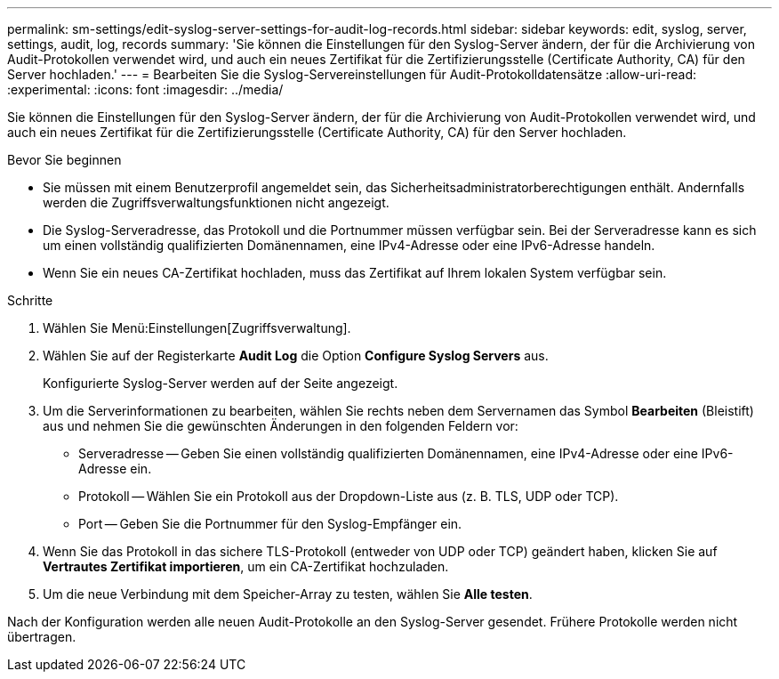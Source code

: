 ---
permalink: sm-settings/edit-syslog-server-settings-for-audit-log-records.html 
sidebar: sidebar 
keywords: edit, syslog, server, settings, audit, log, records 
summary: 'Sie können die Einstellungen für den Syslog-Server ändern, der für die Archivierung von Audit-Protokollen verwendet wird, und auch ein neues Zertifikat für die Zertifizierungsstelle (Certificate Authority, CA) für den Server hochladen.' 
---
= Bearbeiten Sie die Syslog-Servereinstellungen für Audit-Protokolldatensätze
:allow-uri-read: 
:experimental: 
:icons: font
:imagesdir: ../media/


[role="lead"]
Sie können die Einstellungen für den Syslog-Server ändern, der für die Archivierung von Audit-Protokollen verwendet wird, und auch ein neues Zertifikat für die Zertifizierungsstelle (Certificate Authority, CA) für den Server hochladen.

.Bevor Sie beginnen
* Sie müssen mit einem Benutzerprofil angemeldet sein, das Sicherheitsadministratorberechtigungen enthält. Andernfalls werden die Zugriffsverwaltungsfunktionen nicht angezeigt.
* Die Syslog-Serveradresse, das Protokoll und die Portnummer müssen verfügbar sein. Bei der Serveradresse kann es sich um einen vollständig qualifizierten Domänennamen, eine IPv4-Adresse oder eine IPv6-Adresse handeln.
* Wenn Sie ein neues CA-Zertifikat hochladen, muss das Zertifikat auf Ihrem lokalen System verfügbar sein.


.Schritte
. Wählen Sie Menü:Einstellungen[Zugriffsverwaltung].
. Wählen Sie auf der Registerkarte *Audit Log* die Option *Configure Syslog Servers* aus.
+
Konfigurierte Syslog-Server werden auf der Seite angezeigt.

. Um die Serverinformationen zu bearbeiten, wählen Sie rechts neben dem Servernamen das Symbol *Bearbeiten* (Bleistift) aus und nehmen Sie die gewünschten Änderungen in den folgenden Feldern vor:
+
** Serveradresse -- Geben Sie einen vollständig qualifizierten Domänennamen, eine IPv4-Adresse oder eine IPv6-Adresse ein.
** Protokoll -- Wählen Sie ein Protokoll aus der Dropdown-Liste aus (z. B. TLS, UDP oder TCP).
** Port -- Geben Sie die Portnummer für den Syslog-Empfänger ein.


. Wenn Sie das Protokoll in das sichere TLS-Protokoll (entweder von UDP oder TCP) geändert haben, klicken Sie auf *Vertrautes Zertifikat importieren*, um ein CA-Zertifikat hochzuladen.
. Um die neue Verbindung mit dem Speicher-Array zu testen, wählen Sie *Alle testen*.


Nach der Konfiguration werden alle neuen Audit-Protokolle an den Syslog-Server gesendet. Frühere Protokolle werden nicht übertragen.
